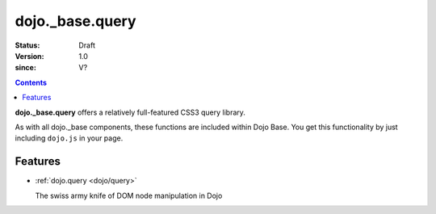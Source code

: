 .. _dojo/_base/query:

================
dojo._base.query
================

:Status: Draft
:Version: 1.0
:since: V?

.. contents::
    :depth: 2


**dojo._base.query** offers a relatively full-featured CSS3 query library.

As with all dojo._base components, these functions are included within Dojo Base. You get this functionality by just including ``dojo.js`` in your page.


Features
========

* :ref:`dojo.query <dojo/query>`

  The swiss army knife of DOM node manipulation in Dojo
